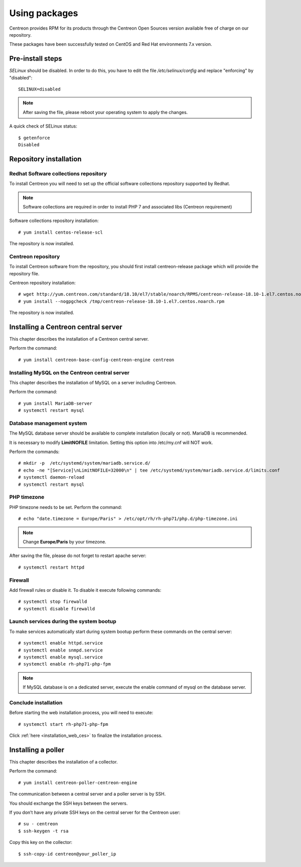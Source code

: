 .. _install_from_packages:

==============
Using packages
==============

Centreon provides RPM for its products through the Centreon Open Sources version available free of charge on our repository.

These packages have been successfully tested on CentOS and Red Hat environments 7.x version.

*****************
Pre-install steps
*****************

*SELinux* should be disabled. In order to do this, you have to edit the file
*/etc/selinux/config* and replace "enforcing" by "disabled"::

    SELINUX=disabled

.. note::
    After saving the file, please reboot your operating system to apply the changes.

A quick check of SELinux status::

    $ getenforce
    Disabled

***********************
Repository installation
***********************

Redhat Software collections repository
--------------------------------------

To install Centreon you will need to set up the official software collections repository supported by Redhat.

.. note::
    Software collections are required in order to install PHP 7 and associated libs (Centreon requirement)

Software collections repository installation::

   # yum install centos-release-scl

The repository is now installed.

Centreon repository
-------------------

To install Centreon software from the repository, you should first install 
centreon-release package which will provide the repository file.

Centreon repository installation::

   # wget http://yum.centreon.com/standard/18.10/el7/stable/noarch/RPMS/centreon-release-18.10-1.el7.centos.noarch.rpm -O /tmp/centreon-release-18.10-1.el7.centos.noarch.rpm
   # yum install --nogpgcheck /tmp/centreon-release-18.10-1.el7.centos.noarch.rpm

The repository is now installed.

************************************
Installing a Centreon central server
************************************

This chapter describes the installation of a Centreon central server.

Perform the command::

  # yum install centreon-base-config-centreon-engine centreon

Installing MySQL on the Centreon central server
-----------------------------------------------

This chapter describes the installation of MySQL on a server including Centreon.

Perform the command::

   # yum install MariaDB-server
   # systemctl restart mysql

Database management system
--------------------------

The MySQL database server should be available to complete installation (locally or not). MariaDB is recommended.

It is necessary to modify **LimitNOFILE** limitation.
Setting this option into /etc/my.cnf will NOT work.

Perform the commands::

   # mkdir -p  /etc/systemd/system/mariadb.service.d/
   # echo -ne "[Service]\nLimitNOFILE=32000\n" | tee /etc/systemd/system/mariadb.service.d/limits.conf
   # systemctl daemon-reload
   # systemctl restart mysql

PHP timezone
------------

PHP timezone needs to be set. Perform the command::

    # echo "date.timezone = Europe/Paris" > /etc/opt/rh/rh-php71/php.d/php-timezone.ini

.. note::
    Change **Europe/Paris** by your timezone.

After saving the file, please do not forget to restart apache server::

    # systemctl restart httpd

Firewall
--------

Add firewall rules or disable it. To disable it execute following commands::

    # systemctl stop firewalld
    # systemctl disable firewalld

Launch services during the system bootup
----------------------------------------

To make services automatically start during system bootup perform these commands on the central server::

    # systemctl enable httpd.service
    # systemctl enable snmpd.service
    # systemctl enable mysql.service
    # systemctl enable rh-php71-php-fpm

.. note::
    If MySQL database is on a dedicated server, execute the enable command of mysql on the database server.

Conclude installation
---------------------

Before starting the web installation process, you will need to execute::

    # systemctl start rh-php71-php-fpm

Click :ref:`here <installation_web_ces>` to finalize the installation process.


*******************
Installing a poller
*******************

This chapter describes the installation of a collector.

Perform the command::

    # yum install centreon-poller-centreon-engine

The communication between a central server and a poller server is by SSH.

You should exchange the SSH keys between the servers.

If you don’t have any private SSH keys on the central server for the Centreon user::

    # su - centreon
    $ ssh-keygen -t rsa

Copy this key on the collector::

    $ ssh-copy-id centreon@your_poller_ip
